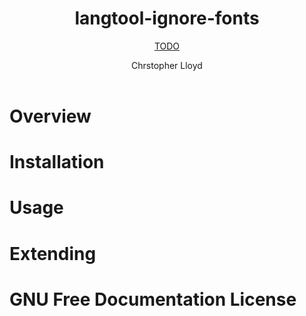 #+TITLE: langtool-ignore-fonts
#+SUBTITLE: __TODO__
#+AUTHOR: Chrstopher Lloyd
#+TEXINFO_FILENAME: langtool-ignore-fonts.info
#+TEXINFO_HEADER: The langtool-ignore-fonts manual
#+TEXINFO_DIR_CATEGORY: Emacs
#+TEXINFO_DIR_TITLE: langtool-ignore-fonts
#+TEXINFO_DIR_DESC: __TODO__

* README                                                           :noexport:
This file is used to generate the info manual for langtool-ignore-fonts. It will be
automatically built by the `doc` task in the makefile. This requires org-mode
8.0 or later for the texinfo exporter.

* Overview
* Installation
* Usage
* Extending
* GNU Free Documentation License
@@info:@include fdl-1.3.texi@@
